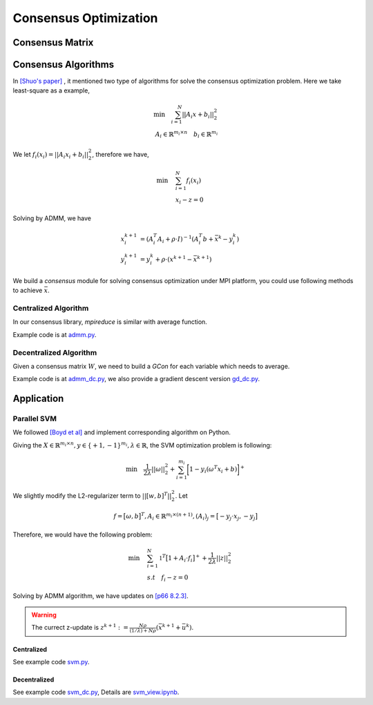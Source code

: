 =========================
Consensus Optimization 
=========================

----------------
Consensus Matrix
----------------

.. py:module:: consensus.matrix
.. py:function:: gen_matrix(n, edges)

    See `Eq4 in [Na Li et al] <https://nali.seas.harvard.edu/files/nali/files/2017tcns_smoothness_dist_opt.pdf>`_.
    
    Based on edge set of graph, return a feasible consensus matrix.

    :param int n: number of vertex
    :param List[List[int]] edges: The list for edge pair
    :return: consensus matrix
    :rtype: numpy.array


.. py:function:: w_feasible(W)

    Check if W is a feasible consensus matrix.
    The consenus should satisfied following constraints:

    .. math ::
        W = W^T \quad \mathcal{1}^T W = \mathcal{1}^T

    :param numpy.array W: consensus matrix
    :rtype: bool

.. py:function:: ring_matrix(n)

    return a ring-topology matrix

    :param int n: int, number of nodes
    :return: consensus matrix
    :rtype: numpy.array


--------------------
Consensus Algorithms
--------------------

In `[Shuo's paper] <https://hanshuo.people.uic.edu/papers/han2019sdd.pdf>`_ , it mentioned two type of algorithms for solve the consensus optimization problem.
Here we take least-square as a example,

.. math :: 
    \min \quad \sum_{i=1}^N{||A_i x + b_i||^2_2} \\
    A_i \in \mathbb{R}^{m_i \times n} \quad b_i \in \mathbb{R}^{m_i}

We let :math:`f_i(x_i) = ||A_i x_i + b_i||^2_2`, therefore we have,

.. math ::
    \min \quad &\sum_{i=1}^N f_i(x_i) \\
    & x_i - z = 0

Solving by ADMM, we have 

.. math ::
    x^{k+1}_i &= (A_i^T A_i + \rho \cdot I)^{-1} (A_i^T b + \bar{x}^k - y^k_i) \\ 
    y^{k+1}_i &= y_i^k + \rho \cdot (x^{k+1} - \bar{x}^{k+1})

We build a `consensus` module for solving consensus optimization under MPI platform, you could use following methods to achieve :math:`\bar{x}`.

^^^^^^^^^^^^^^^^^^^^^
Centralized Algorithm
^^^^^^^^^^^^^^^^^^^^^

In our consensus library, `mpireduce` is similar with average function.

.. py:module:: consensus
.. py:function:: mpireduce(target, func=np.mean, filename=None)

    Centralized consensus module based on MPI, similar with reduce op on MPI.
    You could define your `func` as a reduce function, such as doing SVD on the gather matrix, 
    then boardcast the maximum sigma to every agents.
    The `filename` needs to define if you want to storage the gather matrix, it will be placed under "./tmp" folder

    :param numpy.array target: the consensus object
    :param function func: reduce op
    :param str filename: the filename
    :return: average result
    :rtype: numpy.array

Example code is at `admm.py <https://github.com/dlmyb/OptCat/blob/master/admm.py>`_.


^^^^^^^^^^^^^^^^^^^^^^^
Decentralized Algorithm
^^^^^^^^^^^^^^^^^^^^^^^

Given a consensus matrix :math:`W`, we need to build a `GCon` for each variable which needs to average.


.. py:class:: GCon

    Decentralized consensus module based on MPI

    .. py:method:: __init__(self, features, w)


        :param int features: dimention
        :param numpy.array w: consensus matrix

    .. py:method:: __call__(self, x)

        :param numpy.array x: a `features` dimention vector
        :return: average result
        :rtype: numpy.array

Example code is at `admm_dc.py <https://github.com/dlmyb/OptCat/blob/master/admm_dc.py>`_, we also provide a gradient descent version `gd_dc.py <https://github.com/dlmyb/OptCat/blob/master/gd_dc.py>`_.

------------
Application
------------

^^^^^^^^^^^^
Parallel SVM
^^^^^^^^^^^^

We followed `[Boyd et al] <https://stanford.edu/~boyd/papers/pdf/admm_distr_stats.pdf>`_ and implement corresponding algorithm on Python.

Giving the :math:`X \in \mathbb{R}^{m_i \times n}, y \in \{+1, -1\}^{m_i}, \lambda \in \mathbb{R}`, the SVM optimization problem is following:

.. math ::
   \min \quad \frac{1}{2 \lambda} || \omega ||^2_2 + \sum_{i=1}^{m_i} \biggl[ 1 - y_i(\omega^T x_i+b)\biggr]^+

We slightly modify the L2-regularizer term to :math:`||[w, b]^T||^2_2`. Let 

.. math ::
   f = \bigl[ \omega, b \bigr]^T, A_i \in \mathbb{R}^{m_i \times (n+1)}, (A_i)_j = \bigl[ -y_j \cdot x_j, -y_j \bigr] 

Therefore, we would have the following problem:

.. math ::
   \min \quad &\sum_{i=1}^N \mathbb{1}^T \bigl[ 1 + A_i \cdot f_i \bigr]^+ + \frac{1}{2 \lambda} || z ||^2_2 \\
   & s.t \quad f_i - z = 0

Solving by ADMM algorithm, we have updates on `[p66 8.2.3] <https://stanford.edu/~boyd/papers/pdf/admm_distr_stats.pdf>`_.

.. warning :: 
   The currect z-update is :math:`z^{k+1} := \frac{N \rho}{(1/ \lambda) + N \rho}(\bar{x}^{k+1}+\bar{u}^k)`.


"""""""""""
Centralized
"""""""""""

See example code `svm.py <https://github.com/dlmyb/OptCat/blob/master/svm.py>`_.

"""""""""""""
Decentralized
"""""""""""""

See example code `svm_dc.py <https://github.com/dlmyb/OptCat/blob/master/svm_dc.py>`_, Details are  `svm_view.ipynb <https://github.com/dlmyb/OptCat/blob/master/svm_view.ipynb>`_.